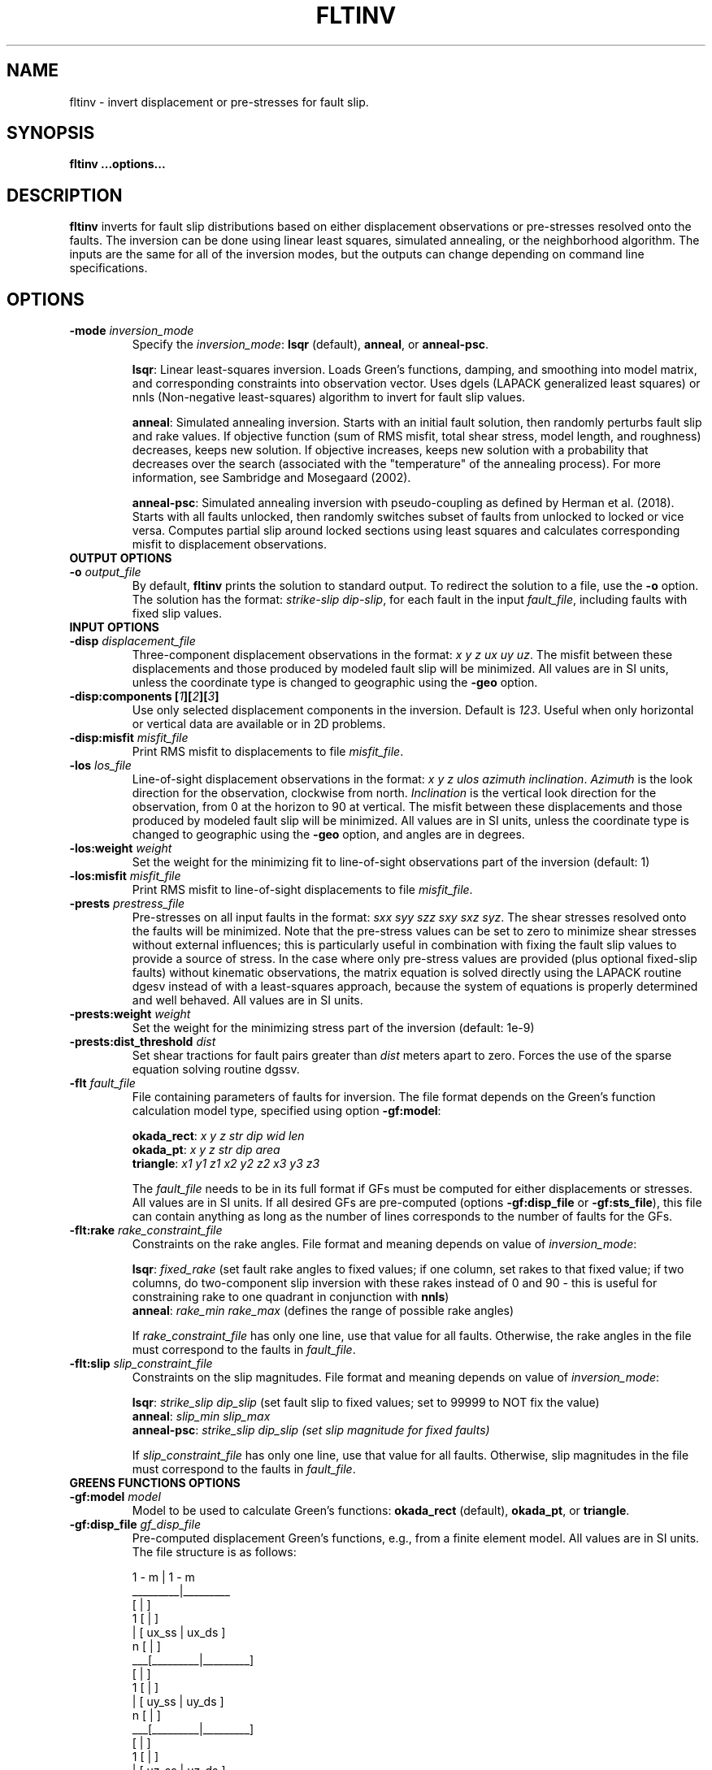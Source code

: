 .TH FLTINV 1 "Sep 2018" "Version 2018.09.16" "User Manuals"

.SH NAME
fltinv \- invert displacement or pre-stresses for fault slip.

.SH SYNOPSIS
.P
.B fltinv ...options...

.SH DESCRIPTION
.B fltinv
inverts for fault slip distributions based on either displacement observations
or pre-stresses resolved onto the faults. The inversion can be done using linear least
squares, simulated annealing, or the neighborhood algorithm. The inputs are the same for
all of the inversion modes, but the outputs can change depending on command line
specifications.




.SH OPTIONS




.TP
.BI "-mode " inversion_mode
Specify the
.IR inversion_mode :
.BR lsqr " (default), " anneal ", or " anneal-psc .

.BR lsqr :
Linear least-squares inversion. Loads Green's functions, damping, and smoothing
into model matrix, and corresponding constraints into observation vector. Uses
dgels (LAPACK generalized least squares) or nnls (Non-negative least-squares)
algorithm to invert for fault slip values.

.BR anneal :
Simulated annealing inversion. Starts with an initial fault solution, then
randomly perturbs fault slip and rake values. If objective function
(sum of RMS misfit, total shear stress, model length, and roughness) decreases,
keeps new solution. If objective increases, keeps new solution with a probability
that decreases over the search (associated with the "temperature" of the annealing
process). For more information, see Sambridge and Mosegaard (2002).

.BR anneal-psc :
Simulated annealing inversion with pseudo-coupling as defined by Herman et al. (2018).
Starts with all faults unlocked, then randomly switches subset of faults from unlocked
to locked or vice versa. Computes partial slip around locked sections using least squares
and calculates corresponding misfit to displacement observations.

.TP
.B OUTPUT OPTIONS
.TP
.BI "-o " output_file
By default,
.B fltinv
prints the solution to standard output. To redirect the solution to a file, use the
.B -o
option. The solution has the format:
.IR "strike-slip dip-slip" ,
for each fault in the input
.IR fault_file ,
including faults with fixed slip values.

.TP
.B INPUT OPTIONS
.TP
.BI "-disp " displacement_file
Three-component displacement observations in the format:
.IR "x y z ux uy uz" .
The misfit between these displacements and those produced by modeled fault slip will be minimized.
All values are in SI units, unless the coordinate type is changed to geographic using the
.B -geo
option.

.TP
.BI "-disp:components [" 1 ][ 2 ][ 3 ]
Use only selected displacement components in the inversion. Default is
.IR 123 .
Useful when only horizontal or vertical data are available or in 2D problems.

.TP
.BI "-disp:misfit " misfit_file
Print RMS misfit to displacements to file
.IR misfit_file .

.TP
.BI "-los " los_file
Line-of-sight displacement observations in the format:
.IR "x y z ulos azimuth inclination" .
.I Azimuth
is the look direction for the observation, clockwise from north.
.I Inclination
is the vertical look direction for the observation, from 0 at the horizon to 90 at vertical.
The misfit between these displacements and those produced by modeled fault slip will be minimized.
All values are in SI units, unless the coordinate type is changed to geographic using the
.B -geo
option, and angles are in degrees.

.TP
.BI "-los:weight " weight
Set the weight for the minimizing fit to line-of-sight observations
part of the inversion (default: 1)

.TP
.BI "-los:misfit " misfit_file
Print RMS misfit to line-of-sight displacements to file
.IR misfit_file .

.TP
.BI "-prests " prestress_file
Pre-stresses on all input faults in the format:
.IR "sxx syy szz sxy sxz syz" .
The shear stresses resolved onto the faults will be minimized. Note that
the pre-stress values can be set to zero to minimize shear stresses without
external influences; this is particularly useful in combination with fixing
the fault slip values to provide a source of stress. In the case where only pre-stress values
are provided (plus optional fixed-slip faults) without kinematic
observations, the matrix equation is solved directly using the
LAPACK routine dgesv instead of with a least-squares approach, because the system
of equations is properly determined and well behaved. All values are in SI units.

.TP
.BI "-prests:weight " weight
Set the weight for the minimizing stress part of the inversion (default: 1e-9)

.TP
.BI "-prests:dist_threshold " dist
Set shear tractions for fault pairs greater than
.I dist
meters apart to zero. Forces the use of the sparse equation solving routine dgssv.

.TP
.BI "-flt " fault_file
File containing parameters of faults for inversion. The file format depends on the
Green's function calculation model type, specified using option
.BR -gf:model :

.BR okada_rect :
.I x y z str dip wid len
.br
.BR okada_pt :
.I x y z str dip area
.br
.BR triangle :
.I x1 y1 z1 x2 y2 z2 x3 y3 z3

The
.I fault_file
needs to be in its full format if GFs must be computed for either displacements or stresses.
All values are in SI units. If all desired GFs are pre-computed (options
.BR -gf:disp_file " or " -gf:sts_file ),
this file can contain anything as long as the number of lines corresponds to the number of
faults for the GFs.

.TP
.BI "-flt:rake " rake_constraint_file
Constraints on the rake angles. File format and meaning depends on value of
.IR inversion_mode :

.BR lsqr :
.I fixed_rake
(set fault rake angles to fixed values;
if one column, set rakes to that fixed value;
if two columns, do two-component slip inversion with these rakes instead of 0 and 90 -
this is useful for constraining rake to one quadrant in conjunction with
.BR nnls )
.br
.BR anneal :
.I rake_min rake_max
(defines the range of possible rake angles)

If
.I rake_constraint_file
has only one line, use that value for all faults. Otherwise, the rake angles in the file
must correspond to the faults in
.IR fault_file .

.TP
.BI "-flt:slip " slip_constraint_file
Constraints on the slip magnitudes. File format and meaning depends on value of
.IR inversion_mode :

.BR lsqr :
.I strike_slip dip_slip
(set fault slip to fixed values; set to 99999 to NOT fix the value)
.br
.BR anneal :
.I slip_min slip_max
.br
.BR anneal-psc :
.I strike_slip dip_slip (set slip magnitude for fixed faults)

If
.I slip_constraint_file
has only one line, use that value for all faults. Otherwise, slip magnitudes in the file
must correspond to the faults in
.IR fault_file .




.TP
.B GREENS FUNCTIONS OPTIONS
.TP
.BI "-gf:model " model
Model to be used to calculate Green's functions:
.BR okada_rect " (default), " okada_pt ", or " triangle .

.TP
.BI "-gf:disp_file " gf_disp_file
Pre-computed displacement Green's functions, e.g., from a finite element model.
All values are in SI units.
The file structure is as follows:

       1 - m  |  1 - m
.br
     _________|_________
.br
    [         |         ]
.br
  1 [         |         ]
.br
  | [  ux_ss  |  ux_ds  ]
.br
  n [         |         ]
.br
 ___[_________|_________]
.br
    [         |         ]
.br
  1 [         |         ]
.br
  | [  uy_ss  |  uy_ds  ]
.br
  n [         |         ]
.br
 ___[_________|_________]
.br
    [         |         ]
.br
  1 [         |         ]
.br
  | [  uz_ss  |  uz_ds  ]
.br
  n [         |         ]
.br
    [_________|_________]

where n is the number of displacement observations, m is the number of faults,
ux, uy, uz are the components of displacement, and ss and ds are strike-slip
and dip-slip fault sources.

.TP
.BI "-gf:stress_file " gf_stress_file
Pre-computed stress Green's functions, e.g., from a finite element model.
All values are in SI units.
The file structure is as follows:

       1 - m  |  1 - m
.br
     _________|_________
.br
    [         |         ]
.br
  1 [ ss sts  | ss sts  ]
.br
  | [    /    |    /    ]
.br
  m [  ss slp |  ds slp ]
.br
 ___[_________|_________]
.br
    [         |         ]
.br
  1 [ ds sts  | ds sts  ]
.br
  | [    /    |    /    ]
.br
  m [  ss slp |  ds slp ]
.br
    [_________|_________]

where m is the number of faults, ss sts and ds sts are the strike-slip and dip-slip
components of the shear traction resolved onto the fault plane, and ss slp and ds slp
are strike-slip and dip-slip fault sources.




.TP
.B INVERSION OPTIONS

.TP
.BI "-damping " damping_constant
Minimize the L1 length of the fault slip solution with a weighting factor of
.IR damping_constant * damping_constant

.TP
.BI "-smoothing " "smoothing_constant smoothing_file"
Minimize the Laplacian roughness of the fault slip solution with a weighting factor of
.IR smoothing_constant * smoothing_constant .
The file
.I smoothing_file
describes the connectivity between fault segments and has the following format:

ifault nneighbors neighbor_1 neighbor_2 ... neighbor_n




.TP
.B MISCELLANEOUS OPTIONS

.TP
.B "-geo"
Treat
.I x
and
.I y
as geographic coordinates instead of SI units in
.IR fault_file " and " displacement_file .

.TP
.BI "-haf " "halfspace_file [flag]"
Define the elastic half-space parameters for gf:model
.BR okada_rect ,
.BR okada_pt ", or"
.BR triangle .
By default, this file contains vp (m/s), vs (m/s), and density (kg/m^3).
At some point, you will be able to specify the elastic parameters in the file
with the
.I flag
option, but not yet.

.TP
.BI "-v " level
Set the verbosity of the program. Level 1 prints major steps, level 2 prints subroutine
start/finish, and level 3 prints all intermediate calculations.



.TP
.B LEAST SQUARES OPTIONS

.TP
.BI "-lsqr:mode " gels | nnls
Set the algorithm to use for the least-squares solution (default: gels).
The gels algorithm is from the LAPACK library.
The nnls algorithm is from Lawson and Hanson (1974), translated into Fortran 90
by Alan Miller.


.TP
.B SIMULATED ANNEALING OPTIONS

.TP
.BI "-anneal:init_mode " mean | zero | rand | unlocked | locked | user
Set the mode to initialize the slip and rake values of the solution for 
mode
.B anneal
(default: mean) or to initialize which faults are locked or
unlocked for mode
.BR anneal-psc 
(default: unlocked):

.BR mean :
set values to middle of ranges set in
.I slip_constraint_file
and
.I rake_constraint_file
.br
.BR zero :
set values to zero
.br
.BR rand :
set values to random within ranges set in
.I slip_constraint_file
and
.I rake_constraint_file

.br
.BR unlocked :
set all faults to start out unlocked
.br
.BR locked :
set all faults to start out locked
.br
.BR rand :
randomly set locked faults
.br
.B user
.IR file :
set locked faults with file containing 0 for unlocked and 1 for locked

.TP
.BI "-anneal:max_iteration " max_iteration
Set the maximum number of iterations in the simulated annealing search
(default: 1000).

.TP
.BI "-anneal:reset_iteration " reset_iteration
After each
.I reset_iteration
steps, the current solution will be set to the best solution and the
temperature will be set to
.I temp_start
(default: 1000000).

.TP
.BI "-anneal:log_file " anneal_log_file
Keep a log of current solutions in
.IR anneal_log_file .

.TP
.BI "-anneal:temp_start " temp_start
Starting temperature for annealing process (default: 2).
Positive
.I temp_start
will use this value as a scaling factor, multiplied by the objective function
corresponding to the initial solution.
Negative
.I temp_start
will use the absolute value as the initial temperature.
High temperatures lead to all solutions being accepted, i.e., a random search.
Low temperatures lead to only better solutions being accepted, i.e. a gradient search.

.TP
.BI "-anneal:temp_minimum " temp_minimum
Minimum temperature for annealing process (default: 0).
Positive
.I temp_minimum
will use this value as a scaling factor, multiplied by the objective function
corresponding to the initial solution.
Negative
.I temp_minimum
will use the absolute value as the minimum temperature.

.TP
.BI "-anneal:cooling_factor " cooling_factor
Factor to reduce temperature by every iteration (default: 0.98).




.SH REFERENCES
Herman, M.W., Furlong, K.P., Govers, R. (2018).
The accumulation of slip deficit in subduction zones in the absence of mechanical
coupling: Implications for the behavior of megathrust earthquakes.

Lawson, C.L., Hanson, R.J. (1995). Solving Least Squares Problems. SIAM.

Sambridge, Mosegaard (2002). Monte Carlo Methods in Geophysical Inverse Problems.
.RS
